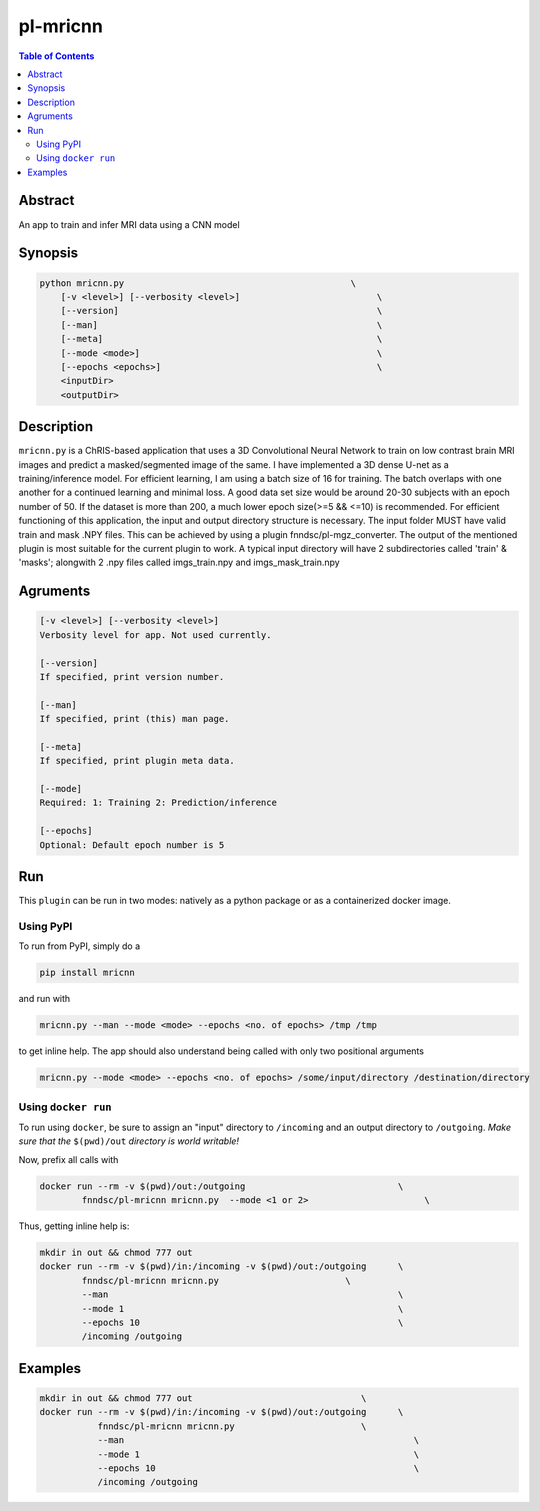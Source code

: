 pl-mricnn
================================

.. image:: https://badge.fury.io/py/mricnn.svg
    :target: https://badge.fury.io/py/mricnn

.. image:: https://travis-ci.org/FNNDSC/mricnn.svg?branch=master
    :target: https://travis-ci.org/FNNDSC/mricnn

.. image:: https://img.shields.io/badge/python-3.5%2B-blue.svg
    :target: https://badge.fury.io/py/pl-mricnn

.. contents:: Table of Contents


Abstract
--------

An app to train and infer MRI data using a CNN model


Synopsis
--------

.. code::

    python mricnn.py                                           \
        [-v <level>] [--verbosity <level>]                          \
        [--version]                                                 \
        [--man]                                                     \
        [--meta]                                                    \
        [--mode <mode>]                                             \
        [--epochs <epochs>]                                         \
        <inputDir>
        <outputDir> 

Description
-----------

``mricnn.py`` is a ChRIS-based application that uses a 3D Convolutional Neural Network to train on low contrast brain MRI images and predict a masked/segmented image of the same. I have implemented a 3D dense U-net as a training/inference model.
For efficient learning, I am using a batch size of 16 for training. The batch overlaps with one another for a continued learning and minimal loss. A good data set size would be around 20-30 subjects with an epoch number of 50. If the dataset is 
more than 200, a much lower epoch size(>=5 && <=10) is recommended. For efficient functioning of this application, the input and output directory structure is necessary. The input folder MUST have valid train and mask .NPY files. This can be achieved by using a plugin fnndsc/pl-mgz_converter. The output of the mentioned plugin is most suitable for the current plugin to work.
A typical input directory will have 2 subdirectories called 'train' & 'masks'; alongwith 2 .npy files called imgs_train.npy and imgs_mask_train.npy

Agruments
---------

.. code::

    [-v <level>] [--verbosity <level>]
    Verbosity level for app. Not used currently.

    [--version]
    If specified, print version number. 
    
    [--man]
    If specified, print (this) man page.

    [--meta]
    If specified, print plugin meta data.
    
    [--mode]
    Required: 1: Training 2: Prediction/inference
    
    [--epochs]
    Optional: Default epoch number is 5


Run
----

This ``plugin`` can be run in two modes: natively as a python package or as a containerized docker image.

Using PyPI
~~~~~~~~~~

To run from PyPI, simply do a 

.. code:: bash

    pip install mricnn

and run with

.. code:: bash

    mricnn.py --man --mode <mode> --epochs <no. of epochs> /tmp /tmp

to get inline help. The app should also understand being called with only two positional arguments

.. code:: bash

    mricnn.py --mode <mode> --epochs <no. of epochs> /some/input/directory /destination/directory


Using ``docker run``
~~~~~~~~~~~~~~~~~~~~

To run using ``docker``, be sure to assign an "input" directory to ``/incoming`` and an output directory to ``/outgoing``. *Make sure that the* ``$(pwd)/out`` *directory is world writable!*

Now, prefix all calls with 

.. code:: bash

    docker run --rm -v $(pwd)/out:/outgoing                             \
            fnndsc/pl-mricnn mricnn.py  --mode <1 or 2>                      \

Thus, getting inline help is:

.. code:: bash

    mkdir in out && chmod 777 out
    docker run --rm -v $(pwd)/in:/incoming -v $(pwd)/out:/outgoing      \
            fnndsc/pl-mricnn mricnn.py                        \
            --man                                                       \
            --mode 1                                                    \
            --epochs 10                                                 \
            /incoming /outgoing

Examples
--------

.. code:: bash

 mkdir in out && chmod 777 out                                \
 docker run --rm -v $(pwd)/in:/incoming -v $(pwd)/out:/outgoing      \
            fnndsc/pl-mricnn mricnn.py                        \
            --man                                                       \
            --mode 1                                                    \
            --epochs 10                                                 \
            /incoming /outgoing




